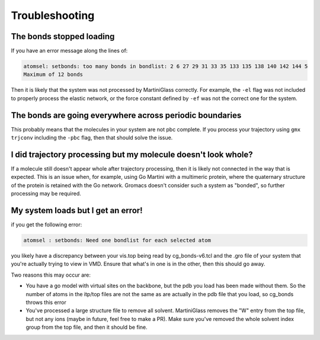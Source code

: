 Troubleshooting
===============

The bonds stopped loading
-------------------------

If you have an error message along the lines of:

.. code-block::

    atomsel: setbonds: too many bonds in bondlist: 2 6 27 29 31 33 35 133 135 138 140 142 144 5
    Maximum of 12 bonds

Then it is likely that the system was not processed by MartiniGlass correctly. For example, the
``-el`` flag was not included to properly process the elastic network, or the force constant
defined by ``-ef`` was not the correct one for the system.

The bonds are going everywhere across periodic boundaries
---------------------------------------------------------

This probably means that the molecules in your system are not pbc complete. If you process your
trajectory using ``gmx trjconv`` including the ``-pbc`` flag, then that should solve the issue.


I did trajectory processing but my molecule doesn't look whole?
---------------------------------------------------------------

If a molecule still doesn't appear whole after trajectory processing, then it is likely not
connected in the way that is expected. This is an issue when, for example, using Go Martini with a
multimeric protein, where the quaternary structure of the protein is retained with the Go network.
Gromacs doesn't consider such a system as "bonded", so further processing may be required.

My system loads but I get an error!
-----------------------------------

if you get the following error:

.. code-block::

    atomsel : setbonds: Need one bondlist for each selected atom

you likely have a discrepancy between your vis.top being read by cg_bonds-v6.tcl and the .gro file
of your system that you're actually trying to view in VMD. Ensure that what's in one is in the other,
then this should go away.

Two reasons this may occur are:

* You have a go model with virtual sites on the backbone, but the pdb you load has been made without them. So the number of atoms in the itp/top files are not the same as are actually in the pdb file that you load, so cg_bonds throws this error
* You've processed a large structure file to remove all solvent. MartiniGlass removes the "W" entry from the top file, but not any ions (maybe in future, feel free to make a PR). Make sure you've removed the whole solvent index group from the top file, and then it should be fine.
